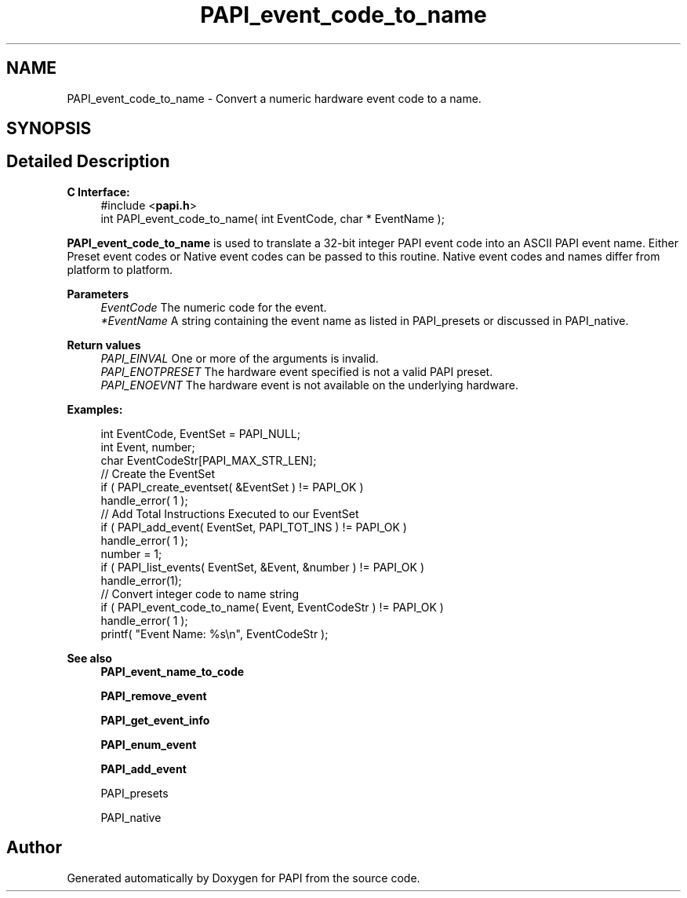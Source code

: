 .TH "PAPI_event_code_to_name" 3 "Mon Feb 24 2025 21:11:21" "Version 7.2.0.0b2" "PAPI" \" -*- nroff -*-
.ad l
.nh
.SH NAME
PAPI_event_code_to_name \- Convert a numeric hardware event code to a name\&.  

.SH SYNOPSIS
.br
.PP
.SH "Detailed Description"
.PP 

.PP
\fBC Interface:\fP
.RS 4
#include <\fBpapi\&.h\fP> 
.br
int PAPI_event_code_to_name( int  EventCode, char * EventName );
.RE
.PP
\fBPAPI_event_code_to_name\fP is used to translate a 32-bit integer PAPI event code into an ASCII PAPI event name\&. Either Preset event codes or Native event codes can be passed to this routine\&. Native event codes and names differ from platform to platform\&.
.PP
\fBParameters\fP
.RS 4
\fIEventCode\fP The numeric code for the event\&. 
.br
\fI*EventName\fP A string containing the event name as listed in PAPI_presets or discussed in PAPI_native\&.
.RE
.PP
\fBReturn values\fP
.RS 4
\fIPAPI_EINVAL\fP One or more of the arguments is invalid\&. 
.br
\fIPAPI_ENOTPRESET\fP The hardware event specified is not a valid PAPI preset\&. 
.br
\fIPAPI_ENOEVNT\fP The hardware event is not available on the underlying hardware\&.
.RE
.PP
\fBExamples:\fP
.RS 4

.PP
.nf
int EventCode, EventSet = PAPI_NULL;
int Event, number;
char EventCodeStr[PAPI_MAX_STR_LEN];
// Create the EventSet
if ( PAPI_create_eventset( &EventSet ) != PAPI_OK )
handle_error( 1 );
// Add Total Instructions Executed to our EventSet
if ( PAPI_add_event( EventSet, PAPI_TOT_INS ) != PAPI_OK )
handle_error( 1 );
number = 1;
if ( PAPI_list_events( EventSet, &Event, &number ) != PAPI_OK )
handle_error(1);
// Convert integer code to name string
if ( PAPI_event_code_to_name( Event, EventCodeStr ) != PAPI_OK )
handle_error( 1 );
printf( "Event Name: %s\\n", EventCodeStr );

.fi
.PP
.RE
.PP
\fBSee also\fP
.RS 4
\fBPAPI_event_name_to_code\fP 
.PP
\fBPAPI_remove_event\fP 
.PP
\fBPAPI_get_event_info\fP 
.PP
\fBPAPI_enum_event\fP 
.PP
\fBPAPI_add_event\fP 
.PP
PAPI_presets 
.PP
PAPI_native 
.RE
.PP


.SH "Author"
.PP 
Generated automatically by Doxygen for PAPI from the source code\&.
